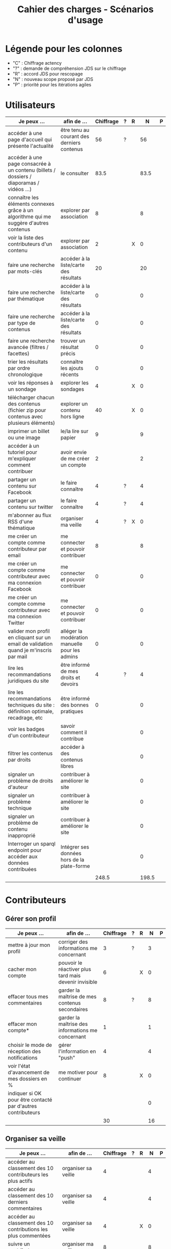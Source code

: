 #+TITLE: Cahier des charges - Scénarios d'usage

* Légende pour les colonnes

- "C" : Chiffrage actency
- "?" : demande de compréhension JDS sur le chiffrage
- "R" : accord JDS pour rescopage
- "N" : nouveau scope proposé par JDS
- "P" : priorité pour les itérations agiles	

* Utilisateurs

| Je peux …                                                                              | afin de …                                      | Chiffrage | ? | R |     N | P |
|----------------------------------------------------------------------------------------+------------------------------------------------+-----------+---+---+-------+---|
| accéder à une page d'accueil qui présente l'actualité                                  | être tenu au courant des derniers contenus     |        56 | ? |   |    56 |   |
| accéder à une page consacrée à un contenu (billets / dossiers / diaporamas / vidéos …) | le consulter                                   |      83.5 |   |   |  83.5 |   |
| connaître les éléments connexes grâce à un algorithme qui me suggère d'autres contenus | explorer par association                       |         8 |   |   |     8 |   |
| voir la liste des contributeurs d'un contenu                                           | explorer par association                       |         2 |   | X |     0 |   |
|----------------------------------------------------------------------------------------+------------------------------------------------+-----------+---+---+-------+---|
| faire une recherche par mots-clés                                                      | accéder à la liste/carte des résultats         |        20 |   |   |    20 |   |
| faire une recherche par thématique                                                     | accéder à la liste/carte des résultats         |         0 |   |   |     0 |   |
| faire une recherche par type de contenus                                               | accéder à la liste/carte des résultats         |         0 |   |   |     0 |   |
| faire une recherche avancée (filtres / facettes)                                       | trouver un résultat précis                     |         0 |   |   |     0 |   |
| trier les résultats par ordre chronologique                                            | connaître les ajouts récents                   |         0 |   |   |     0 |   |
|----------------------------------------------------------------------------------------+------------------------------------------------+-----------+---+---+-------+---|
| voir les réponses à un sondage                                                         | explorer les sondages                          |         4 |   | X |     0 |   |
| télécharger chacun des contenus (fichier zip pour contenus avec plusieurs éléments)    | explorer un contenu hors ligne                 |        40 |   | X |     0 |   |
| imprimer un billet ou une image                                                        | le/la lire sur papier                          |         9 |   |   |     9 |   |
| accéder à un tutoriel pour m'expliquer comment contribuer                              | avoir envie de me créer un compte              |         2 |   |   |     2 |   |
| partager un contenu sur Facebook                                                       | le faire connaître                             |         4 | ? |   |     4 |   |
| partager un contenu sur twitter                                                        | le faire connaître                             |         4 | ? |   |     4 |   |
| m'abonner au flux RSS d'une thématique                                                 | organiser ma veille                            |         4 | ? | X |     0 |   |
|----------------------------------------------------------------------------------------+------------------------------------------------+-----------+---+---+-------+---|
| me créer un compte comme contributeur par email                                        | me connecter et pouvoir contribuer             |         8 |   |   |     8 |   |
| me créer un compte comme contributeur avec ma connexion Facebook                       | me connecter et pouvoir contribuer             |         0 |   |   |     0 |   |
| me créer un compte comme contributeur avec ma connexion Twitter                        | me connecter et pouvoir contribuer             |         0 |   |   |     0 |   |
| valider mon profil en cliquant sur un email de validation quand je m'inscris par mail  | alléger la modération manuelle pour les admins |         0 |   |   |     0 |   |
|----------------------------------------------------------------------------------------+------------------------------------------------+-----------+---+---+-------+---|
| lire les recommandations juridiques du site                                            | être informé de mes droits et devoirs          |         4 | ? |   |     4 |   |
| lire les recommandations techniques du site : définition optimale, recadrage, etc      | être informé des bonnes pratiques              |         0 |   |   |     0 |   |
|----------------------------------------------------------------------------------------+------------------------------------------------+-----------+---+---+-------+---|
| voir les badges d'un contributeur                                                      | savoir comment il contribue                    |           |   |   |     0 |   |
| filtrer les contenus par droits                                                        | accéder à des contenus libres                  |           |   |   |     0 |   |
| signaler un problème de droits d'auteur                                                | contribuer à améliorer le site                 |           |   |   |     0 |   |
| signaler un problème technique                                                         | contribuer à améliorer le site                 |           |   |   |     0 |   |
| signaler un problème de contenu inapproprié                                            | contribuer à améliorer le site                 |           |   |   |     0 |   |
| Interroger un sparql endpoint pour accéder aux données contribuées                     | Intégrer ses données hors de la plate-forme    |           |   |   |     0 |   |
|----------------------------------------------------------------------------------------+------------------------------------------------+-----------+---+---+-------+---|
|                                                                                        |                                                |     248.5 |   |   | 198.5 |   |
#+TBLFM: @30$3=vsum(@2..@-1)::@30$6=vsum(@2..@-1)

* Contributeurs

** Gérer son profil

| Je peux …                                                    | afin de …                                             | Chiffrage | ? | R |  N | P |
|--------------------------------------------------------------+-------------------------------------------------------+-----------+---+---+----+---|
| mettre à jour mon profil                                     | corriger des informations me concernant               |         3 | ? |   |  3 |   |
| cacher mon compte                                            | pouvoir le réactiver plus tard mais devenir invisible |         6 |   | X |  0 |   |
| effacer tous mes commentaires                                | garder la maîtrise de mes contenus secondaires        |         8 | ? |   |  8 |   |
| effacer mon compte*                                          | garder la maîtrise des informations me concernant     |         1 |   |   |  1 |   |
| choisir le mode de réception des notifications               | gérer l'information en "push"                         |         4 |   |   |  4 |   |
| voir l'état d'avancement de mes dossiers en %                | me motiver pour continuer                             |         8 |   | X |  0 |   |
| indiquer si OK pour être contacté par d'autres contributeurs |                                                       |           |   |   |  0 |   |
|--------------------------------------------------------------+-------------------------------------------------------+-----------+---+---+----+---|
|                                                              |                                                       |        30 |   |   | 16 |   |
#+TBLFM: @9$3=vsum(@2..@-1)::@9$6=vsum(@2..@-1)

** Organiser sa veille

| Je peux …                                                              | afin de …                                    | Chiffrage | ? | R |  N | P |
|------------------------------------------------------------------------+----------------------------------------------+-----------+---+---+----+---|
| accéder au classement des 10 contributeurs les plus actifs             | organiser sa veille                          |         4 |   |   |  4 |   |
| accéder au classement des 10 derniers commentaires                     | organiser sa veille                          |         4 |   |   |  4 |   |
| accéder au classement des 10 contributions les plus commentées         | organiser sa veille                          |         4 |   | X |  0 |   |
| suivre un contributeur                                                 | organiser ma veille                          |         8 |   |   |  8 |   |
| suivre une thématique                                                  | organiser ma veille                          |        12 |   |   | 12 |   |
| recevoir des notifications lors de commentaires sur mes contributions  | suivre mes contributions                     |         4 |   |   |  4 |   |
| voir une liste de l'ensemble de mes contributions                      | suivre mes contributions                     |        11 |   |   | 11 |   |
|------------------------------------------------------------------------+----------------------------------------------+-----------+---+---+----+---|
| télécharger un contenu dans son format natif (pdf/jpg/png etc.)        | consulter les contenus hors-ligne            |         0 |   |   |  0 |   |
| créer une ou plusieurs liste(s) de suivi                               | organiser ma veille                          |        16 |   |   | 16 |   |
| ajouter un contenu à une liste de suivi                                | organiser ma veille                          |        16 |   | X |  0 |   |
| partager une liste de suivi publiquement                               | partager ma veille                           |        16 |   | X |  0 |   |
| partager une liste de suivi avec ceux qui me suivent                   | partager ma veille et encourager à me suivre |        16 |   | X |  0 |   |
| gérer mes listes de suivi (renommer, explorer, recherche, suppression) | organiser ma veille                          |        16 |   | X |  0 |   |
| créer un dossier à partir d'éléments d'une liste de suivi              | inciter à créer des dossiers                 |        16 |   |   | 16 |   |
|------------------------------------------------------------------------+----------------------------------------------+-----------+---+---+----+---|
| avoir mes contributions automatiquement ajoutées à ma liste de suivi   | organiser ma veille                          |           |   |   |    |   |
| Voir mes badges                                                        | savoir où j'en suis                          |           |   |   |    |   |
|------------------------------------------------------------------------+----------------------------------------------+-----------+---+---+----+---|
|                                                                        |                                              |       143 |   |   | 75 |   |
#+TBLFM: @18$3=vsum(@2..@-1)::@18$6=vsum(@2..@-1)

** Contribuer

| Je peux …                                                      | afin de …                                                 | Chiffrage | ? | R |     N | P |
|----------------------------------------------------------------+-----------------------------------------------------------+-----------+---+---+-------+---|
| créer un parcours                                              | organiser des éléments dans le temps et l'espace          |        54 |   |   |    54 |   |
| créer un QCM                                                   | enrichir la plate-forme                                   |         2 |   | X |     0 |   |
| créer un sondage                                               | enrichir la plate-forme                                   |         2 |   | X |     0 |   |
| créer un événement                                             | enrichir la plate-forme                                   |        11 |   |   |    11 |   |
| créer une entrée de glossaire                                  | enrichir la plate-forme                                   |         2 |   |   |     2 |   |
| à la publication d'un dossier, forcer la création d'un edito   | obliger à créer un edito pour les dossiers                |         2 |   |   |     2 |   |
| en créant un dossier, chercher et choisir ses contenus WYSIWYG | faciliter le rassemblement des contenus pour les dossiers |         8 |   |   |     8 |   |
| protéger l'accès à un contenu par mot de passe                 | partager ce contenu de façon confidentielle               |         6 |   |   |     6 |   |
| définir la modération a priori ou a posteriori pour un dossier | indiquer le mode de contribution accepté                  |        16 |   |   |    16 |   |
| commenter les billets, dossiers, diaporamas, parcours          | donner son avis / enrichir une discussion                 |         3 |   |   |     3 |   |
| ajouter un tag/commentaire à un visuel à un endroit précis     | enrichir le visuel de façon précise                       |        16 |   | X |     0 |   |
| tagger un contenu texte en surlignant un passage du texte      | enrichir le contenu texte de façon précise                |        32 |   | X |     0 |   |
| contacter un contributeur                                      | échanger avec lui directement                             |       2.5 |   |   |   2.5 |   |
| signaler un problème scientifique                              | contribuer à améliorer le site                            |           |   |   |       |   |
| signaler un problème sur un commentaire                        | contribuer à améliorer le site                            |           |   |   |       |   |
| voir les contenus signalés comme problématiques                | intervenir pour résoudre ces problèmes                    |           |   |   |       |   |
| importer un document .docx ou .odt comme billet                | pouvoir travailler hors-ligne                             |           |   |   |       |   |
| le contributeur reconnaît qu'il sait ce qu'il fait re. droits  | s'assurer que l'utilisateur connaît les droits            |           |   |   |       |   |
|----------------------------------------------------------------+-----------------------------------------------------------+-----------+---+---+-------+---|
|                                                                |                                                           |     156.5 |   |   | 104.5 |   |
#+TBLFM: @20$3=vsum(@2..@-1)::@20$6=vsum(@2..@-1)

** Partager

| Je peux …                                                          | afin de …                       | Chiffrage | ? | R |  N | P |
|--------------------------------------------------------------------+---------------------------------+-----------+---+---+----+---|
| partager un contenu que je viens d'ajouter sur les réseaux sociaux | faire savoir que je contribue   |         3 | ? |   |  3 |   |
| partager un résultat (badge) obtenu via gamification               | faire savoir que je joue        |        32 |   | X |  0 |   |
| interagir via un forum                                             | partager mes interrogations     |        40 |   |   | 40 |   |
| signaler un problème sur un contenu (par ex: droits d'auteur)      | aider les administrateurs       |         4 |   |   |  4 |   |
| soumettre un dossier pour qu'il soit en une                        | signaler un dossier intéressant |         8 | ? |   |  8 |   |
|--------------------------------------------------------------------+---------------------------------+-----------+---+---+----+---|
|                                                                    |                                 |        87 |   |   | 55 |   |
#+TBLFM: @7$3=vsum(@2..@-1)::@7$6=vsum(@2..@-1)

* Administrateurs

| Je peux …                                                       | afin de …                                                | Chiffrage | ? | R |  N | P |
|-----------------------------------------------------------------+----------------------------------------------------------+-----------+---+---+----+---|
| me connecter comme administrateur                               | gérer des contenus et utilisateurs                       |         0 |   |   |  0 |   |
| accéder au back office                                          | avoir une vue d'ensemble de l'activité de la plate-forme |         0 |   |   |  0 |   |
| voir tous les imports                                           | m'assurer qu'il n'y a pas de bugs                        |         0 |   |   |  0 |   |
| faire un nouvel import Gertrude                                 | mettre à jour les données ou les enrichir                |         0 |   |   |  0 |   |
| éditer un contenu : le modifier, le bloquer, changer mdp, etc.  | aider les contributeurs                                  |         0 |   |   |  0 |   |
| éditer un utilisateur (modifier, bloquer, etc.)                 | aider les contributeurs                                  |         0 |   |   |  0 |   |
| modérer les commentaires en attente de modération un par un     | aider les contributeurs                                  |         4 | ? |   |  4 |   |
|-----------------------------------------------------------------+----------------------------------------------------------+-----------+---+---+----+---|
| voir tous les contenus signalés comme problématiques            | intervenir pour résoudre ces problèmes                   |         8 |   |   |  8 |   |
| voir le nombre de contributeurs connectés en temps réel         | accéder à des statistiques                               |         2 |   |   |  2 |   |
| voir les 10 dernières contributions                             | accéder à des statistiques                               |         2 |   |   |  2 |   |
| voir les 10 contenus les plus consultés                         | accéder à des statistiques                               |         2 |   |   |  2 |   |
| voir les 10 dossiers avec le plus grand nombre de contributeurs | accéder à des statistiques                               |         2 |   |   |  2 |   |
| voir l'état d'avancement de tous les dossiers                   | intervenir pour aider à avancer                          |         2 |   |   |  2 |   |
| répartition des consultations par thème                         | accéder à des statistiques                               |        16 |   | X |  0 |   |
| répartition des abonnés par thème                               | accéder à des statistiques                               |        16 |   | X |  0 |   |
| répartition des contributions par thème                         | accéder à des statistiques                               |        16 |   |   | 16 |   |
|-----------------------------------------------------------------+----------------------------------------------------------+-----------+---+---+----+---|
| Voir les badges attribués                                       | connaître les types de contribution                      |           |   |   |    |   |
| Gérer les thématiques (CRUD)                                    | enrichir la plate-forme                                  |           |   |   |    |   |
| Gérer les disciplines (CRUD)                                    | enrichir la plate-forme                                  |           |   |   |    |   |
|-----------------------------------------------------------------+----------------------------------------------------------+-----------+---+---+----+---|
| importer depuis d'autres bases [à définir]                      |                                                          |           |   |   |    |   |
|                                                                 |                                                          |        70 |   |   | 38 |   |
#+TBLFM: @22$3=vsum(@2..@-1)::@22$6=vsum(@2..@-1)

* À partir des issues Github

| Issue # | Résumé               | Heures | ? | R |  N | Commentaire                         |
|---------+----------------------+--------+---+---+----+-------------------------------------|
| [[https://github.com/Jardin-des-Sciences/website/issues/28][#28]]     | WYSIWYG              |     24 |   |   | 24 |                                     |
| [[https://github.com/Jardin-des-Sciences/website/issues/29][#29]]     | Import de documents  |    120 |   | X |  0 |                                     |
| [[https://github.com/Jardin-des-Sciences/website/issues/35][#35]]     | Nouvelles maquettes  |     24 | ? |   |  8 | Le chiffrage paraît exagéré         |
| [[https://github.com/Jardin-des-Sciences/website/issues/36][#36]]     | Type de contenu lien |     24 | ? | X |  0 |                                     |
| [[https://github.com/Jardin-des-Sciences/website/issues/31][#31]]     | viewerjs             |      8 |   |   |  8 |                                     |
| [[https://github.com/Jardin-des-Sciences/website/issues/33][#33]]     | Accessibilité        |     16 | ? |   |  0 | Accessibilité comprise dans Drupal? |
|---------+----------------------+--------+---+---+----+-------------------------------------|
|         |                      |    216 |   |   | 40 |                                     |
#+TBLFM: @8$3=vsum(@2..@-1)::@8$6=vsum(@2..@-1)

* Dans le doc Actency mais pas chez nous
  
| Qui            | Je peux...                                                             | Afin de...                                    |  C |
|----------------+------------------------------------------------------------------------+-----------------------------------------------+----|
| contributeur   | stat                                                                   |                                               |  8 |
| contributeur   | m’abonner à une thématique par email                                   | organiser ma veille                           |  0 |
| contributeur   | m’abonner via mon inbox à une thématique                               | personnaliser ma navigation                   |  4 |
| contributeur   | être notifié quand un contributeur que je suis contribue               | organiser ma veille                           |  4 |
| contributeur   | être notifié quand une thématique que je suis s’enrichit               | organiser ma veille                           |  4 |
| contributeur   | envoyer une notification aux abonnés d’une thématique concernée        | communiquer entre pairs                       | 32 |
| administrateur | visualiser les contenus en attente de contributions                    | anticiper sur ce qui bloque pour ces contenus | 15 |
| administrateur | avoir une vue des statistiques type de contenu par type de contenu     |                                               |  4 |
| administrateur | retranscrire des noms, dates, chiffres, etc au travers d'un formulaire |                                               |  0 |
| utilisateur    | faire connaître le site à mes contacts                                 |                                               |  4 |
|----------------+------------------------------------------------------------------------+-----------------------------------------------+----|
|                |                                                                        |                                               | 75 |
#+TBLFM: @12$4=vsum(@2..@-1)

* Projection du total de nombre de jours

| Partie          | Heures scope initial | Heures nouveau scope | Total jours |
|-----------------+----------------------+----------------------+-------------|
| Utilisateurs    |                248.5 |                198.5 |             |
| Contributeurs   |                416.5 |                250.5 |             |
| Administrateurs |                   70 |                   38 |             |
| Tickets Github  |                  216 |                   40 |             |
| "Leftovers"     |                   75 |                    0 |             |
|-----------------+----------------------+----------------------+-------------|
|                 |                1026. |                 527. |   75.285714 |
#+TBLFM: @7$2=vsum(@2..@-1)::@7$3=vsum(@2..@-1)::@7$4=$3/7

* User stories fusionnées

| Je peux …                                                              | afin de …                                                   |
|------------------------------------------------------------------------+-------------------------------------------------------------|
| voir rapidement les résultats visuels                                  | explorer les visuels                                        |
| partager un contenu par email                                          | le faire connaître                                          |
| créer un visuel en WYSIWYG / vidéo / fichier son                       | enrichir la plate-forme                                     |
| créer un billet et l'éditer en WYSIWYG                                 | enrichir la plate-forme                                     |
| créer un edito et l'éditer en WYSIWYG                                  | enrichir la plate-forme                                     |
| créer un diaporama et agencer l'ordre des diapos en WYSIWYG            | enrichir la plate-forme                                     |
| créer un dossier et choisir ses contenus en WYSIWYG                    | enrichir la plate-forme                                     |
| créer une question / réponse pour la FAQ                               | enrichir la plate-forme                                     |
| prévisualiser un commentaire avant de le publier                       | vérifier que le commentaire soumis à modération est correct |
| proposer un commentaire pour validation                                | soumettre le commentaire à la modération                    |
| modérer les commentaires en attente de modération d'un coup            | aider les contributeurs                                     |
| télécharger un dossier sous format zip (avec .html et fichiers images) | consulter les contenus hors-ligne                           |
| proposer de publier des photos sur une cartographie                    |                                                             |
